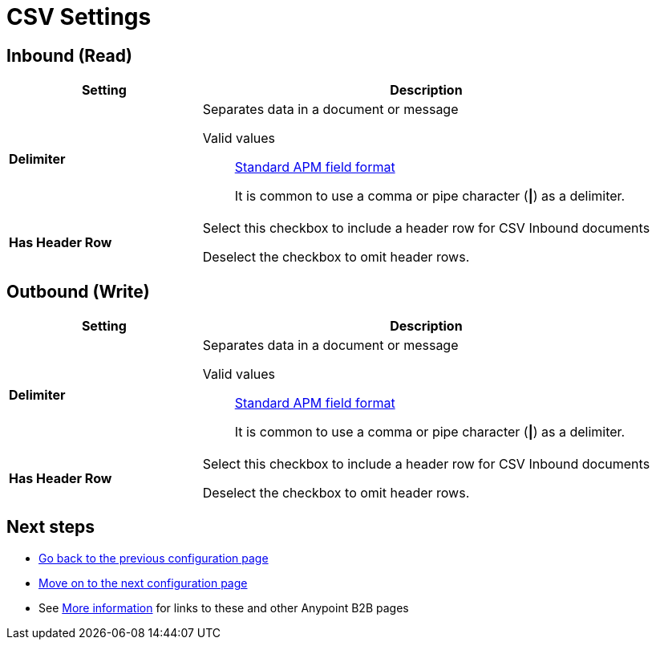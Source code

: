 = CSV Settings


== Inbound (Read)


[%header,cols="3s,7a"]
|===
|Setting |Description

|Delimiter

|Separates data in a document or message

Valid values:: link:/anypoint-b2b/anypoint-partner-manager-glossary#sects[Standard APM field format]
+
It is common to use a comma or pipe character (*\|*) as a delimiter.



|Has Header Row

|Select this checkbox to include a header row for CSV Inbound documents

Deselect the checkbox to omit header rows.


|===

== Outbound (Write)

[%header,cols="3s,7a"]
|===
|Setting |Description

|Delimiter

|Separates data in a document or message

Valid values:: link:/anypoint-b2b/anypoint-partner-manager-glossary#sects[Standard APM field format]
+
It is common to use a comma or pipe character (*\|*) as a delimiter.

|Has Header Row

|Select this checkbox to include a header row for CSV Inbound documents

Deselect the checkbox to omit header rows.

|===

== Next steps

* link:/anypoint-b2b/configuration[Go back to the previous configuration page]
* link:/anypoint-b2b/configuration[Move on to the next configuration page]
* See link:/anypoint-b2b/more-information[More information] for links to these and other Anypoint B2B pages
